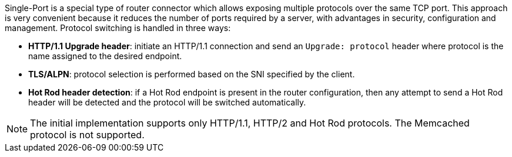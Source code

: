 Single-Port is a special type of router connector which allows exposing multiple protocols over the same TCP port.
This approach is very convenient because it reduces the number of ports required by a server, with advantages in security, configuration and management.
Protocol switching is handled in three ways:

* *HTTP/1.1 Upgrade header*: initiate an HTTP/1.1 connection and send an `Upgrade: protocol` header where protocol is the name assigned to the desired endpoint.
* *TLS/ALPN*: protocol selection is performed based on the SNI specified by the client.
* *Hot Rod header detection*: if a Hot Rod endpoint is present in the router configuration, then any attempt to send a Hot Rod header will be detected and the protocol will be switched automatically.

[NOTE]
====
The initial implementation supports only HTTP/1.1, HTTP/2 and Hot Rod protocols. The Memcached protocol is not supported.
====

